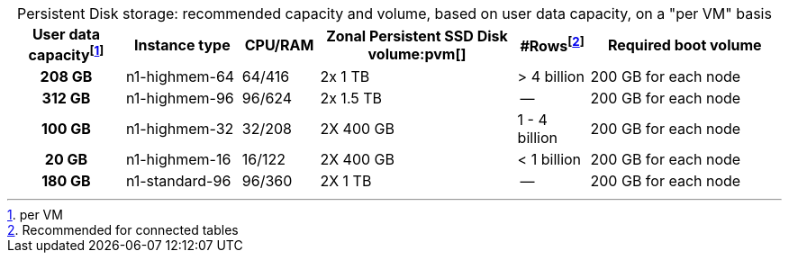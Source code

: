 :table-caption!:
.Persistent Disk storage: recommended capacity and volume, based on user data capacity, on a "per VM" basis
[cols="15h,15,10,~,~,25",options="header"]
|===
| User data capacityfootnote:pvm[per VM] | Instance type | CPU/RAM | Zonal Persistent SSD Disk volume:pvm[] | #Rowsfootnote:rct[Recommended for connected tables] | Required boot volume

| 208 GB
| n1-highmem-64
| 64/416
| 2x 1 TB
| > 4 billion
| 200 GB for each node

| 312 GB
| n1-highmem-96
| 96/624
| 2x 1.5 TB
| --
| 200 GB for each node

| 100 GB
| n1-highmem-32
| 32/208
| 2X 400 GB
| 1 - 4 billion
| 200 GB for each node

| 20 GB
| n1-highmem-16
| 16/122
| 2X 400 GB
| < 1 billion
| 200 GB for each node

| 180 GB
| n1-standard-96
| 96/360
| 2X 1 TB
| --
| 200 GB for each node
|===

